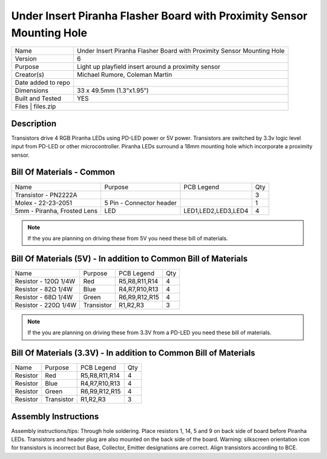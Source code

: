 Under Insert Piranha Flasher Board with Proximity Sensor Mounting Hole
======================================================================

+--------------------+-------------------------------------------------------------------------+
| Name               | Under Insert Piranha Flasher Board with Proximity Sensor Mounting Hole  |
+--------------------+-------------------------------------------------------------------------+
| Version            | 6                                                                       |
+--------------------+-------------------------------------------------------------------------+
| Purpose            | Light up playfield insert around a proximity sensor                     |
+--------------------+-------------------------------------------------------------------------+
| Creator(s)         | Michael Rumore, Coleman Martin                                          |
+--------------------+-------------------------------------------------------------------------+
| Date added to repo |                                                                         |
+--------------------+-------------------------------------------------------------------------+
| Dimensions         | 33 x 49.5mm (1.3”x1.95”)                                                |
+--------------------+-------------------------------------------------------------------------+
| Built and Tested   | YES                                                                     |
+--------------------+-------------------------------------------------------------------------+
| Files              | files.zip                                                               |
+----------------------------------------------------------------------------------------------+

Description
-----------

Transistors drive 4 RGB Piranha LEDs using PD-LED power or 5V power. Transistors are switched by 3.3v logic level input from PD-LED or other microcontroller. Piranha LEDs surround a 18mm mounting hole which incorporate a proximity sensor.

Bill Of Materials - Common
--------------------------

+------------------------------+---------------------------+---------------------+-----------------+
| Name                         | Purpose                   | PCB Legend          | Qty             |
+------------------------------+---------------------------+---------------------+-----------------+
| Transistor - PN2222A         |                           |                     | 3               |
+------------------------------+---------------------------+---------------------+-----------------+
| Molex - 22-23-2051           | 5 Pin - Connector header  |                     | 1               |
+------------------------------+---------------------------+---------------------+-----------------+
| 5mm - Piranha, Frosted Lens  | LED                       | LED1,LED2,LED3,LED4 | 4               |
+------------------------------+---------------------------+---------------------+-----------------+

.. note::
   If the you are planning on driving these from 5V you need these bill of materials.

Bill Of Materials (5V) - In addition to Common Bill of Materials
----------------------------------------------------------------

+------------------------------+---------------------------+---------------------+-----------------+
| Name                         | Purpose                   | PCB Legend          | Qty             |
+------------------------------+---------------------------+---------------------+-----------------+
| Resistor - 120Ω 1/4W         | Red                       | R5,R8,R11,R14       | 4               |
+------------------------------+---------------------------+---------------------+-----------------+
| Resistor - 82Ω 1/4W          | Blue                      | R4,R7,R10,R13       | 4               |
+------------------------------+---------------------------+---------------------+-----------------+
| Resistor - 68Ω 1/4W          | Green                     | R6,R9,R12,R15       | 4               |
+------------------------------+---------------------------+---------------------+-----------------+
| Resistor - 220Ω 1/4W         | Transistor                | R1,R2,R3            | 3               |
+------------------------------+---------------------------+---------------------+-----------------+

.. note::
   If the you are planning on driving these from 3.3V from a PD-LED you need these bill of materials.

Bill Of Materials (3.3V) - In addition to Common Bill of Materials
------------------------------------------------------------------

+------------------------------+---------------------------+---------------------+-----------------+
| Name                         | Purpose                   | PCB Legend          | Qty             |
+------------------------------+---------------------------+---------------------+-----------------+
| Resistor                     | Red                       | R5,R8,R11,R14       | 4               |
+------------------------------+---------------------------+---------------------+-----------------+
| Resistor                     | Blue                      | R4,R7,R10,R13       | 4               |
+------------------------------+---------------------------+---------------------+-----------------+
| Resistor                     | Green                     | R6,R9,R12,R15       | 4               |
+------------------------------+---------------------------+---------------------+-----------------+
| Resistor                     | Transistor                | R1,R2,R3            | 3               |
+------------------------------+---------------------------+---------------------+-----------------+

Assembly Instructions
---------------------
Assembly instructions/tips:
Through hole soldering.
Place resistors 1, 14, 5 and 9 on back side of board before Piranha LEDs.
Transistors and header plug are also mounted on the back side of the board.
Warning: silkscreen orientation icon for transistors is incorrect but Base, Collector, Emitter designations are correct. Align transistors according to BCE.
